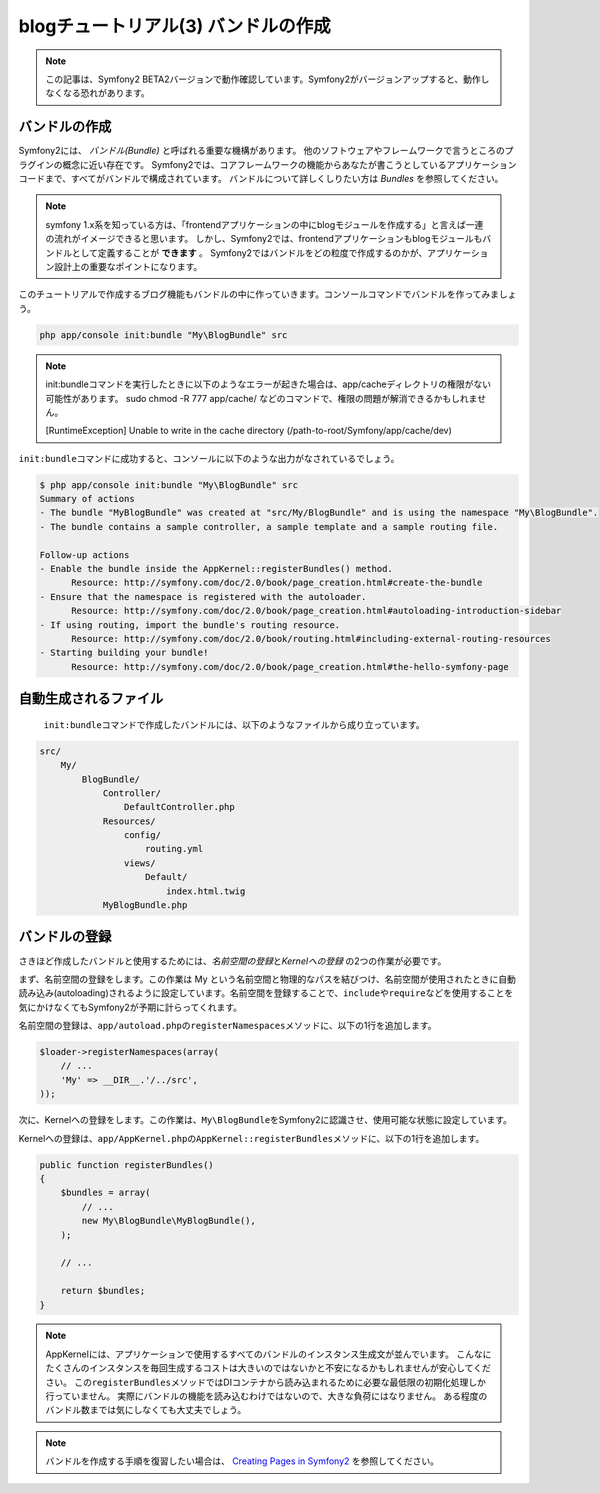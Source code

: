 blogチュートリアル(3) バンドルの作成
==========================================================

.. note::

    この記事は、Symfony2 BETA2バージョンで動作確認しています。Symfony2がバージョンアップすると、動作しなくなる恐れがあります。

バンドルの作成
--------------

Symfony2には、 *バンドル(Bundle)* と呼ばれる重要な機構があります。
他のソフトウェアやフレームワークで言うところのプラグインの概念に近い存在です。
Symfony2では、コアフレームワークの機能からあなたが書こうとしているアプリケーションコードまで、すべてがバンドルで構成されています。
バンドルについて詳しくしりたい方は `Bundles` を参照してください。

.. note::

    symfony 1.x系を知っている方は、「frontendアプリケーションの中にblogモジュールを作成する」と言えば一連の流れがイメージできると思います。
    しかし、Symfony2では、frontendアプリケーションもblogモジュールもバンドルとして定義することが **できます** 。
    Symfony2ではバンドルをどの粒度で作成するのかが、アプリケーション設計上の重要なポイントになります。

このチュートリアルで作成するブログ機能もバンドルの中に作っていきます。コンソールコマンドでバンドルを作ってみましょう。

.. code-block:: bash

    php app/console init:bundle "My\BlogBundle" src

.. note::

    init:bundleコマンドを実行したときに以下のようなエラーが起きた場合は、app/cacheディレクトリの権限がない可能性があります。
    sudo chmod -R 777 app/cache/ などのコマンドで、権限の問題が解消できるかもしれません。
    
    
    [RuntimeException]                                                                         
    Unable to write in the cache directory (/path-to-root/Symfony/app/cache/dev) 

``init:bundle``\ コマンドに成功すると、コンソールに以下のような出力がなされているでしょう。

.. code-block:: bash

    $ php app/console init:bundle "My\BlogBundle" src
    Summary of actions
    - The bundle "MyBlogBundle" was created at "src/My/BlogBundle" and is using the namespace "My\BlogBundle".
    - The bundle contains a sample controller, a sample template and a sample routing file.
    
    Follow-up actions
    - Enable the bundle inside the AppKernel::registerBundles() method.
          Resource: http://symfony.com/doc/2.0/book/page_creation.html#create-the-bundle
    - Ensure that the namespace is registered with the autoloader.
          Resource: http://symfony.com/doc/2.0/book/page_creation.html#autoloading-introduction-sidebar
    - If using routing, import the bundle's routing resource.
          Resource: http://symfony.com/doc/2.0/book/routing.html#including-external-routing-resources
    - Starting building your bundle!
          Resource: http://symfony.com/doc/2.0/book/page_creation.html#the-hello-symfony-page


自動生成されるファイル
----------------------

    ``init:bundle``\ コマンドで作成したバンドルには、以下のようなファイルから成り立っています。

.. code-block:: none

    src/
        My/
            BlogBundle/
                Controller/
                    DefaultController.php
                Resources/
                    config/
                        routing.yml
                    views/
                        Default/
                            index.html.twig
                MyBlogBundle.php


バンドルの登録
--------------

さきほど作成したバンドルと使用するためには、\ *名前空間の登録*\ と\ *Kernelへの登録* の2つの作業が必要です。

まず、名前空間の登録をします。この作業は My という名前空間と物理的なパスを結びつけ、名前空間が使用されたときに自動読み込み(autoloading)されるように設定しています。名前空間を登録することで、\ ``include``\ や\ ``require``\ などを使用することを気にかけなくてもSymfony2が予期に計らってくれます。

名前空間の登録は、\ ``app/autoload.php``\ の\ ``registerNamespaces``\ メソッドに、以下の1行を追加します。

.. code-block:: php

    $loader->registerNamespaces(array(
        // ...
        'My' => __DIR__.'/../src',
    ));

次に、Kernelへの登録をします。この作業は、\ ``My\BlogBundle``\ をSymfony2に認識させ、使用可能な状態に設定しています。

Kernelへの登録は、\ ``app/AppKernel.php``\ の\ ``AppKernel::registerBundles``\ メソッドに、以下の1行を追加します。

.. code-block:: php

    public function registerBundles()
    {
        $bundles = array(
            // ...
            new My\BlogBundle\MyBlogBundle(),
        );
        
        // ...
        
        return $bundles;
    }

.. note::

    AppKernelには、アプリケーションで使用するすべてのバンドルのインスタンス生成文が並んでいます。
    こんなにたくさんのインスタンスを毎回生成するコストは大きいのではないかと不安になるかもしれませんが安心してください。
    この\ ``registerBundles``\ メソッドではDIコンテナから読み込まれるために必要な最低限の初期化処理しか行っていません。
    実際にバンドルの機能を読み込むわけではないので、大きな負荷にはなりません。
    ある程度のバンドル数までは気にしなくても大丈夫でしょう。

.. note::

    バンドルを作成する手順を復習したい場合は、 `Creating Pages in Symfony2`_ を参照してください。
     

.. _`Bundles`: http://symfony.com/doc/current/book/bundles.html
.. _`Creating Pages in Symfony2`: http://symfony.com/doc/current/book/page_creation.html
